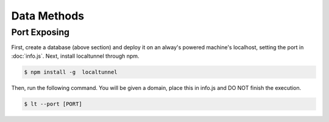 Data Methods
============

Port Exposing
_____________

First, create a database (above section) and deploy it on an alway's powered machine's localhost, setting the port in :doc:`info.js`.
Next, install localtunnel through npm.

.. code-block:: console

  $ npm install -g  localtunnel

Then, run the following command. You will be given a domain, place this in info.js and DO NOT finish the execution.

.. code-block:: console

  $ lt --port [PORT]
